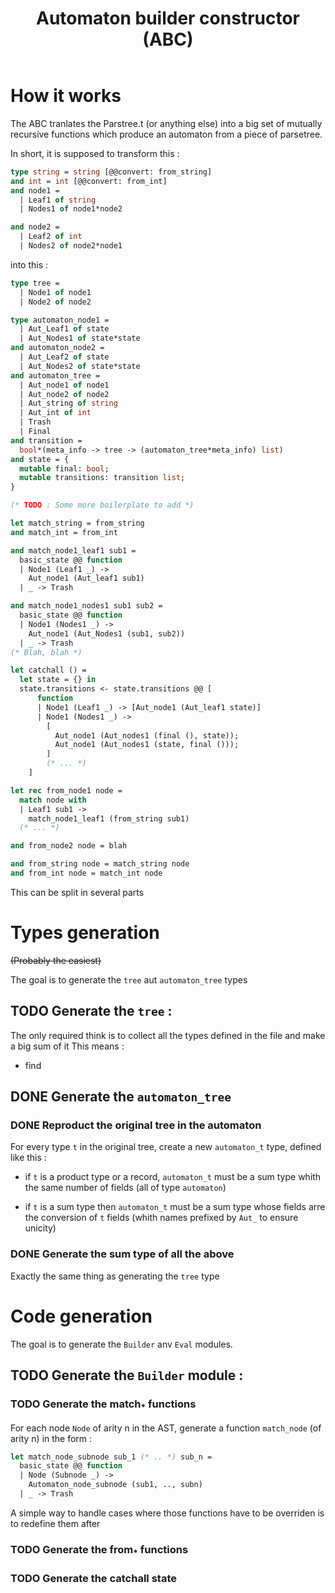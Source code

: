 #+TITLE: Automaton builder constructor (ABC)

* How it works

The ABC tranlates the Parstree.t (or anything else) into a big set of mutually
recursive functions which produce an automaton from a piece of
parsetree.

In short, it is supposed to transform this :

#+BEGIN_SRC ocaml
  type string = string [@@convert: from_string]
  and int = int [@@convert: from_int]
  and node1 =
    | Leaf1 of string
    | Nodes1 of node1*node2

  and node2 =
    | Leaf2 of int
    | Nodes2 of node2*node1
#+END_SRC

into this :

#+BEGIN_SRC ocaml
  type tree =
    | Node1 of node1
    | Node2 of node2

  type automaton_node1 =
    | Aut_Leaf1 of state
    | Aut_Nodes1 of state*state
  and automaton_node2 =
    | Aut_Leaf2 of state
    | Aut_Nodes2 of state*state
  and automaton_tree =
    | Aut_node1 of node1
    | Aut_node2 of node2
    | Aut_string of string
    | Aut_int of int
    | Trash
    | Final
  and transition =
    bool*(meta_info -> tree -> (automaton_tree*meta_info) list)
  and state = {
    mutable final: bool;
    mutable transitions: transition list;
  }

  (* TODO : Some more boilerplate to add *)

  let match_string = from_string
  and match_int = from_int

  and match_node1_leaf1 sub1 =
    basic_state @@ function
    | Node1 (Leaf1 _) ->
      Aut_node1 (Aut_leaf1 sub1)
    | _ -> Trash

  and match_node1_nodes1 sub1 sub2 =
    basic_state @@ function
    | Node1 (Nodes1 _) ->
      Aut_node1 (Aut_Nodes1 (sub1, sub2))
    | _ -> Trash
  (* Blah, blah *)

  let catchall () =
    let state = {} in
    state.transitions <- state.transitions @@ [
        function
        | Node1 (Leaf1 _) -> [Aut_node1 (Aut_leaf1 state)]
        | Node1 (Nodes1 _) ->
          [
            Aut_node1 (Aut_nodes1 (final (), state));
            Aut_node1 (Aut_nodes1 (state, final ()));
          ]
          (* ... *)
      ]

  let rec from_node1 node =
    match node with
    | Leaf1 sub1 ->
      match_node1_leaf1 (from_string sub1)
    (* ... *)

  and from_node2 node = blah

  and from_string node = match_string node
  and from_int node = match_int node
#+END_SRC

This can be split in several parts

* Types generation

+(Probably the easiest)+

The goal is to generate the ~tree~ aut ~automaton_tree~ types

** TODO Generate the ~tree~ :
   The only required think is to collect all the types defined in the
   file and make a big sum of it
   This means :
   - find 

** DONE Generate the ~automaton_tree~

*** DONE Reproduct the original tree in the automaton
    For every type ~t~ in the original tree, create a new
    ~automaton_t~ type, defined like this :

    - if ~t~ is a product type or a record, ~automaton_t~ must be a sum
      type whith the same number of fields (all of type ~automaton~)

    - if ~t~ is a sum type then ~automaton_t~ must be a sum type whose
      fields arre the conversion of ~t~ fields (whith names prefixed
      by ~Aut_~ to ensure unicity)

*** DONE Generate the sum type of all the above
    Exactly the same thing as generating the ~tree~ type

* Code generation

The goal is to generate the ~Builder~ anv ~Eval~ modules.

** TODO Generate the ~Builder~ module :
*** TODO Generate the match_* functions
    For each node ~Node~ of arity n in the AST, generate a function
    ~match_node~ (of arity n) in the form :

#+BEGIN_SRC ocaml
  let match_node_subnode sub_1 (* .. *) sub_n =
    basic_state @@ function
    | Node (Subnode _) ->
      Automaton_node_subnode (sub1, .., subn)
    | _ -> Trash
#+END_SRC

A simple way to handle cases where those functions have to be
overriden is to redefine them after

*** TODO Generate the from_* functions

*** TODO Generate the catchall state
